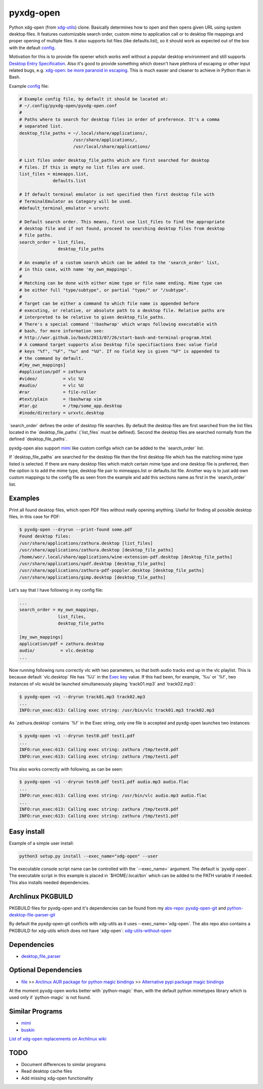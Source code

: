 pyxdg-open
==========

Python xdg-open (from xdg-utils_) clone. Basically determines how to open and
then opens given URL using system desktop files. It features customizable search
order, custom mime to application call or to desktop file mappings and proper
opening of multiple files. It also supports list files (like defaults.list), so
it should work as expected out of the box with the default config_.

Motivation for this is to provide file opener which works well without a popular
desktop environment and still supports `Desktop Entry Specification`_. Also it's
good to provide something which doesn't have plethora of escaping or other input
related bugs, e.g. `xdg-open: be more paranoid in escaping`_. This is much
easier and cleaner to achieve in Python than in Bash.

Example config_ file:

.. code-block:: ini

    # Example config file, by default it should be located at:
    # ~/.config/pyxdg-open/pyxdg-open.conf
    #
    # Paths where to search for desktop files in order of preference. It's a comma
    # separated list.
    desktop_file_paths = ~/.local/share/applications/,
                         /usr/share/applications/,
                         /usr/local/share/applications/

    # List files under desktop_file_paths which are first searched for desktop
    # files. If this is empty no list files are used.
    list_files = mimeapps.list,
                 defaults.list

    # If default terminal emulator is not specified then first desktop file with
    # TerminalEmulator as Category will be used.
    #default_terminal_emulator = urxvtc

    # Default search order. This means, first use list_files to find the appropriate
    # desktop file and if not found, proceed to searching desktop files from desktop
    # file paths.
    search_order = list_files,
                   desktop_file_paths

    # An example of a custom search which can be added to the 'search_order' list,
    # in this case, with name 'my_own_mappings'.
    #
    # Matching can be done with either mime type or file name ending. Mime type can
    # be either full "type/subtype", or partial "type/" or "/subtype".
    #
    # Target can be either a command to which file name is appended before
    # executing, or relative, or absolute path to a desktop file. Relative paths are
    # interpreted to be relative to given desktop_file_paths.
    # There's a special command '!bashwrap' which wraps following executable with
    # bash, for more information see:
    # http://wor.github.io/bash/2013/07/26/start-bash-and-terminal-program.html
    # A command target supports also Desktop file specifiactions Exec value field
    # keys "%f", "%F", "%u" and "%U". If no field key is given "%F" is appended to
    # the command by default.
    #[my_own_mappings]
    #application/pdf = zathura
    #video/          = vlc %U
    #audio/          = vlc %U
    #rar             = file-roller
    #text/plain      = !bashwrap vim
    #tar.gz          = /tmp/some_app.desktop
    #inode/directory = urxvtc.desktop

´search_order´ defines the order of desktop file searches. By default the
desktop files are first searched from the list files located in the
´desktop_file_paths´ (´list_files´ must be defined). Second the desktop files
are searched normally from the defined ´desktop_file_paths´.

pyxdg-open also support mimi_ like custom configs which can be added to the
´search_order´ list.

If ´desktop_file_paths´ are searched for the desktop file then the first desktop
file which has the matching mime type listed is selected. If there are many
desktop files which match certain mime type and one desktop file is preferred,
then the option is to add the mime type, desktop file pair to mimeapps.list or
defaults.list file. Another way is to just add own custom mappings to the config
file as seen from the example and add this sections name as first in the
´search_order´ list.

Examples
--------

Print all found desktop files, which open PDF files without really opening
anything. Useful for finding all possible desktop files, in this case for PDF:

.. code-block:: bash

    $ pyxdg-open --dryrun --print-found some.pdf
    Found desktop files:
    /usr/share/applications/zathura.desktop [list_files]
    /usr/share/applications/zathura.desktop [desktop_file_paths]
    /home/wor/.local/share/applications/wine-extension-pdf.desktop [desktop_file_paths]
    /usr/share/applications/xpdf.desktop [desktop_file_paths]
    /usr/share/applications/zathura-pdf-poppler.desktop [desktop_file_paths]
    /usr/share/applications/gimp.desktop [desktop_file_paths]


Let's say that I have following in my config file:

.. code-block:: ini

    ...
    search_order = my_own_mappings,
                   list_files,
                   desktop_file_paths

    [my_own_mappings]
    application/pdf = zathura.desktop
    audio/          = vlc.desktop
    ...

Now running following runs correctly vlc with two parameters, so that both audio
tracks end up in the vlc playlist. This is because default ´vlc.desktop´ file
has ´%U´ in the `Exec key`_ value. If this had been, for example, ´%u´ or ´%f´,
two instances of vlc would be launched simultaneously playing ´track01.mp3´ and
´track02.mp3´:

.. code-block:: bash

    $ pyxdg-open -v1 --dryrun track01.mp3 track02.mp3
    ...
    INFO:run_exec:613: Calling exec string: /usr/bin/vlc track01.mp3 track02.mp3

As ´zathura.desktop´ contains ´%f´ in the Exec string, only one file is
accepted and pyxdg-open launches two instances:

.. code-block:: bash

    $ pyxdg-open -v1 --dryrun test0.pdf test1.pdf
    ...
    INFO:run_exec:613: Calling exec string: zathura /tmp/test0.pdf
    INFO:run_exec:613: Calling exec string: zathura /tmp/test1.pdf

This also works correctly with following, as can be seen:

.. code-block:: bash

    $ pyxdg-open -v1 --dryrun test0.pdf test1.pdf audio.mp3 audio.flac
    ...
    INFO:run_exec:613: Calling exec string: /usr/bin/vlc audio.mp3 audio.flac
    ...
    INFO:run_exec:613: Calling exec string: zathura /tmp/test0.pdf
    INFO:run_exec:613: Calling exec string: zathura /tmp/test1.pdf

Easy install
------------

Example of a simple user install:

.. code-block:: bash

    python3 setup.py install --exec_name="xdg-open" --user

The executable console script name can be controlled with the ´--exec_name=´
argument. The default is ´pyxdg-open´. The executable script in this example
is placed in ´$HOME/.local/bin´ which can be added to the PATH variable if
needed. This also installs needed dependencies.

Archlinux PKGBUILD
------------------

PKGBUILD files for pyxdg-open and it's dependencies can be found from my
`abs-repo <https://github.com/wor/abs-repo>`_:
`pyxdg-open-git <https://github.com/wor/abs-repo/tree/master/pyxdg-open-git>`_
and
`python-desktop-file-parser-git
<https://github.com/wor/abs-repo/tree/master/python-desktop-file-parser-git>`_

By default the pyxdg-open-git conflicts with xdg-utils as it uses
--exec_name=´xdg-open´. The abs repo also contains a PKGBUILD for xdg-utils
which does not have ´xdg-open´:
`xdg-utils-without-open <https://github.com/wor/abs-repo/tree/master/xdg-utils>`_

Dependencies
------------

* `desktop_file_parser <https://github.com/wor/desktop_file_parser>`_

Optional Dependencies
---------------------

* `file <http://darwinsys.com/file/>`_ >> `Arclinux AUR package for python
  magic bindings <https://aur.archlinux.org/packages/python-magic/>`_ >>
  `Alternative pypi package magic bindings 
  <https://pypi.python.org/pypi/python-magic>`_

At the moment pyxdg-open works better with ´python-magic´ than, with the default
python mimetypes library which is used only if ´python-magic´ is not found.

Similar Programs
----------------

* mimi_
* `buskin <https://github.com/supplantr/busking>`_

`List of xdg-open replacements on Archlinux wiki`_

TODO
----

* Document differences to similar programs
* Read desktop cache files
* Add missing xdg-open functionality

.. _xdg-utils: http://cgit.freedesktop.org/xdg/xdg-utils/
.. _config: https://github.com/wor/pyxdg-open/blob/master/pyxdg-open.conf
.. _`Desktop Entry Specification`: http://standards.freedesktop.org/desktop-entry-spec/latest/
.. _`Exec key`: http://standards.freedesktop.org/desktop-entry-spec/latest/ar01s06.html
.. _`xdg-open: be more paranoid in escaping`: http://cgit.freedesktop.org/xdg/xdg-utils/commit/?id=2373d9b2b70652e447b413cde7939bff42fb960d
.. _`List of xdg-open replacements on Archlinux wiki`: https://wiki.archlinux.org/index.php/Xdg-open#xdg-open_replacements
.. _mimi: https://github.com/taylorchu/mimi




